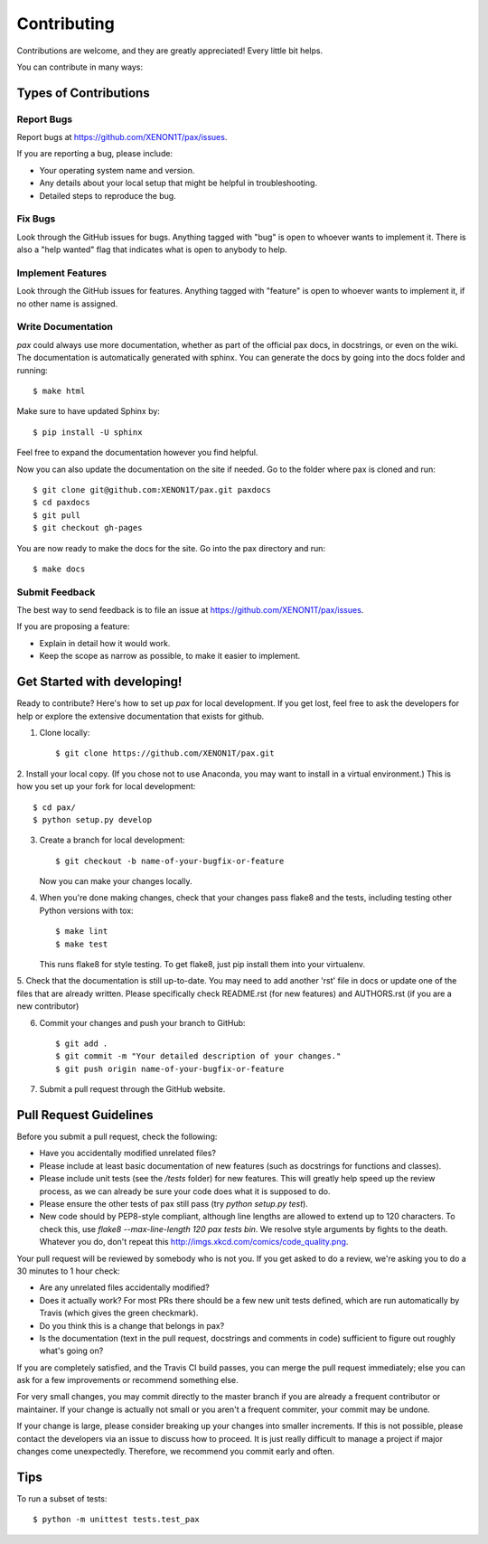 ============
Contributing
============

Contributions are welcome, and they are greatly appreciated! Every
little bit helps.

You can contribute in many ways:

Types of Contributions
----------------------

Report Bugs
~~~~~~~~~~~

Report bugs at https://github.com/XENON1T/pax/issues.

If you are reporting a bug, please include:

* Your operating system name and version.
* Any details about your local setup that might be helpful in troubleshooting.
* Detailed steps to reproduce the bug.

Fix Bugs
~~~~~~~~

Look through the GitHub issues for bugs. Anything tagged with "bug"
is open to whoever wants to implement it.  There is also a "help wanted" flag that 
indicates what is open to anybody to help.

Implement Features
~~~~~~~~~~~~~~~~~~

Look through the GitHub issues for features. Anything tagged with "feature"
is open to whoever wants to implement it, if no other name is assigned.

Write Documentation
~~~~~~~~~~~~~~~~~~~

`pax` could always use more documentation, whether as part of the official pax docs, in docstrings, or even on the wiki.  The documentation is automatically generated with sphinx.  You can generate the docs by going into the docs folder and running::

    $ make html
    
Make sure to have updated Sphinx by::
    
    $ pip install -U sphinx
    
Feel free to expand the documentation however you find helpful.

Now you can also update the documentation on the site if needed. Go to the folder where pax is cloned and run::
    
    $ git clone git@github.com:XENON1T/pax.git paxdocs
    $ cd paxdocs
    $ git pull
    $ git checkout gh-pages
    

You are now ready to make the docs for the site. Go into the pax directory and run::
    
    $ make docs
       

Submit Feedback
~~~~~~~~~~~~~~~

The best way to send feedback is to file an issue at https://github.com/XENON1T/pax/issues.

If you are proposing a feature:

* Explain in detail how it would work.
* Keep the scope as narrow as possible, to make it easier to implement.

Get Started with developing!
----------------------------

Ready to contribute? Here's how to set up `pax` for local development.  If you get lost, feel free to ask the developers for help or explore the extensive documentation that exists for github.

1. Clone locally::

    $ git clone https://github.com/XENON1T/pax.git

2. Install your local copy.  (If you chose not to use Anaconda, you may want to
install in a virtual environment.)  This is how you set up your fork for local
development::

    $ cd pax/
    $ python setup.py develop

3. Create a branch for local development::

    $ git checkout -b name-of-your-bugfix-or-feature

   Now you can make your changes locally.

4. When you're done making changes, check that your changes pass flake8 and the tests, including testing other Python versions with tox::

    $ make lint
    $ make test

   This runs flake8 for style testing.  To get flake8, just pip install them into your virtualenv.
   
5.  Check that the documentation is still up-to-date.  You may need to add another 'rst' file in docs or
update one of the files that are already written.  Please specifically check README.rst (for new features)
and AUTHORS.rst (if you are a new contributor)

6. Commit your changes and push your branch to GitHub::

    $ git add .
    $ git commit -m "Your detailed description of your changes."
    $ git push origin name-of-your-bugfix-or-feature

7. Submit a pull request through the GitHub website.

Pull Request Guidelines
-----------------------

Before you submit a pull request, check the following:

- Have you accidentally modified unrelated files?
- Please include at least basic documentation of new features (such as docstrings for functions and classes).
- Please include unit tests (see the `/tests` folder) for new features. This will greatly help speed up the review process, as we can already be sure your code does what it is supposed to do.
- Please ensure the other tests of pax still pass (try `python setup.py test`).
- New code should by PEP8-style compliant, although line lengths are allowed to extend up to 120 characters. To check this, use `flake8 --max-line-length 120 pax tests bin`. We resolve style arguments by fights to the death. Whatever you do, don't repeat this http://imgs.xkcd.com/comics/code_quality.png.

Your pull request will be reviewed by somebody who is not you. If you get asked to do a review, we're asking you to do a 30 minutes to 1 hour check:

- Are any unrelated files accidentally modified?
- Does it actually work? For most PRs there should be a few new unit tests defined, which are run automatically by Travis (which gives the green checkmark). 
- Do you think this is a change that belongs in pax?
- Is the documentation (text in the pull request, docstrings and comments in code) sufficient to figure out roughly what's going on?
 
If you are completely satisfied, and the Travis CI build passes, you can merge the pull request immediately; else you can ask for a few improvements or recommend something else.

For very small changes, you may commit directly to the master branch if you are already
a frequent contributor or maintainer.  If your change is actually not small or you aren't
a frequent commiter, your commit may be undone.

If your change is large,  please consider breaking up your changes into smaller increments.
If this is not possible, please contact the developers via an issue to discuss how to proceed.
It is just really difficult to manage a project if major changes come unexpectedly.  Therefore,
we recommend you commit early and often.

Tips
----

To run a subset of tests::

	$ python -m unittest tests.test_pax

